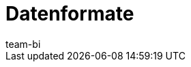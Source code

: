 = Datenformate
:page-layout: overview
:keywords: Rohdaten Datenformate
:description: Erfahre, welche Datenformate dir für den Export von Rohdaten in plentymarkets zur Verfügung stehen.
:id: 9IQX4QW
:author: team-bi
